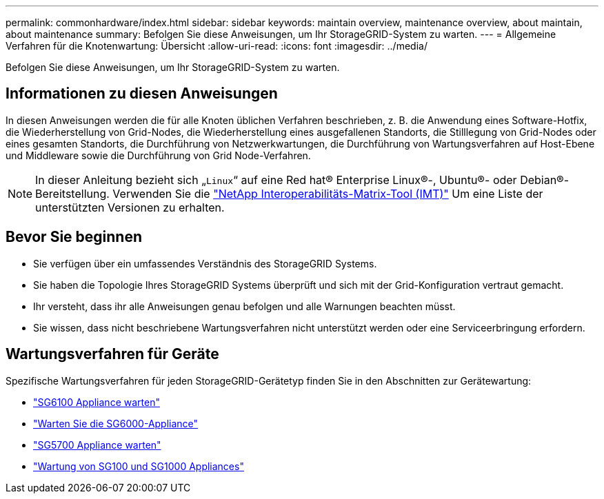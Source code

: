 ---
permalink: commonhardware/index.html 
sidebar: sidebar 
keywords: maintain overview, maintenance overview, about maintain, about maintenance 
summary: Befolgen Sie diese Anweisungen, um Ihr StorageGRID-System zu warten. 
---
= Allgemeine Verfahren für die Knotenwartung: Übersicht
:allow-uri-read: 
:icons: font
:imagesdir: ../media/


[role="lead"]
Befolgen Sie diese Anweisungen, um Ihr StorageGRID-System zu warten.



== Informationen zu diesen Anweisungen

In diesen Anweisungen werden die für alle Knoten üblichen Verfahren beschrieben, z. B. die Anwendung eines Software-Hotfix, die Wiederherstellung von Grid-Nodes, die Wiederherstellung eines ausgefallenen Standorts, die Stilllegung von Grid-Nodes oder eines gesamten Standorts, die Durchführung von Netzwerkwartungen, die Durchführung von Wartungsverfahren auf Host-Ebene und Middleware sowie die Durchführung von Grid Node-Verfahren.


NOTE: In dieser Anleitung bezieht sich „`Linux`“ auf eine Red hat® Enterprise Linux®-, Ubuntu®- oder Debian®-Bereitstellung. Verwenden Sie die https://imt.netapp.com/matrix/#welcome["NetApp Interoperabilitäts-Matrix-Tool (IMT)"^] Um eine Liste der unterstützten Versionen zu erhalten.



== Bevor Sie beginnen

* Sie verfügen über ein umfassendes Verständnis des StorageGRID Systems.
* Sie haben die Topologie Ihres StorageGRID Systems überprüft und sich mit der Grid-Konfiguration vertraut gemacht.
* Ihr versteht, dass ihr alle Anweisungen genau befolgen und alle Warnungen beachten müsst.
* Sie wissen, dass nicht beschriebene Wartungsverfahren nicht unterstützt werden oder eine Serviceerbringung erfordern.




== Wartungsverfahren für Geräte

Spezifische Wartungsverfahren für jeden StorageGRID-Gerätetyp finden Sie in den Abschnitten zur Gerätewartung:

* link:../sg6100/index.html["SG6100 Appliance warten"]
* link:../sg6000/index.html["Warten Sie die SG6000-Appliance"]
* link:../sg5700/index.html["SG5700 Appliance warten"]
* link:../sg100-1000/index.html["Wartung von SG100 und SG1000 Appliances"]

